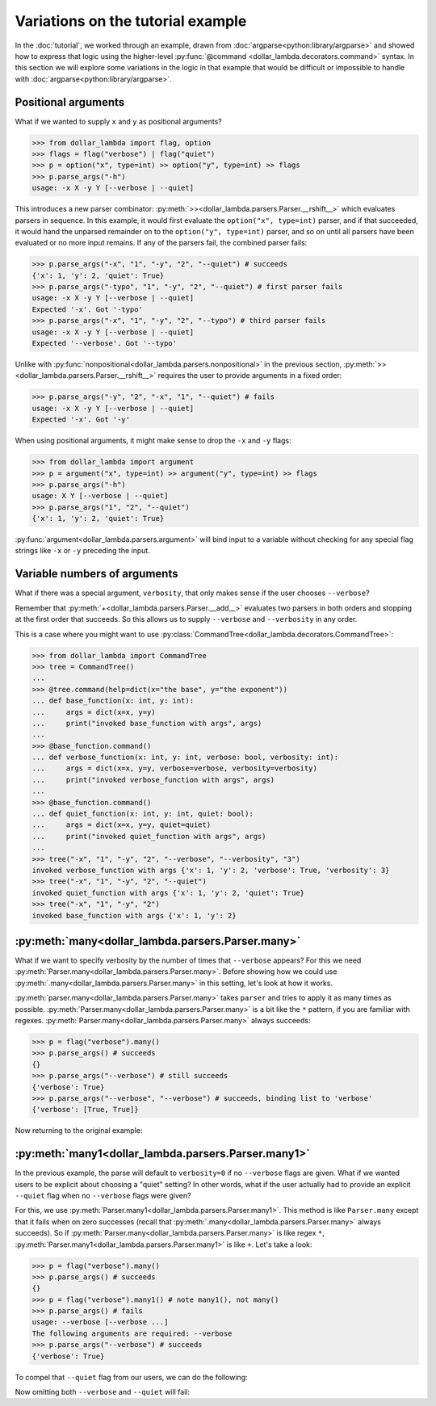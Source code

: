 Variations on the tutorial example
==================================
In the :doc:`tutorial`, we worked through an example, drawn from
:doc:`argparse<python:library/argparse>` and showed how to express
that logic using the higher-level :py:func:`@command <dollar_lambda.decorators.command>`
syntax. In this section we will explore some variations in the logic
in that example that would be difficult or impossible to handle with
:doc:`argparse<python:library/argparse>`.

Positional arguments
--------------------

What if we wanted to supply ``x`` and ``y`` as positional arguments?

>>> from dollar_lambda import flag, option
>>> flags = flag("verbose") | flag("quiet")
>>> p = option("x", type=int) >> option("y", type=int) >> flags
>>> p.parse_args("-h")
usage: -x X -y Y [--verbose | --quiet]

This introduces a new parser combinator:
:py:meth:`>><dollar_lambda.parsers.Parser.__rshift__>` which evaluates parsers in
sequence. In this example, it would first evaluate the
``option("x", type=int)`` parser, and if that succeeded, it would hand
the unparsed remainder on to the ``option("y", type=int)`` parser, and
so on until all parsers have been evaluated or no more input remains. If
any of the parsers fail, the combined parser fails:

>>> p.parse_args("-x", "1", "-y", "2", "--quiet") # succeeds
{'x': 1, 'y': 2, 'quiet': True}
>>> p.parse_args("-typo", "1", "-y", "2", "--quiet") # first parser fails
usage: -x X -y Y [--verbose | --quiet]
Expected '-x'. Got '-typo'
>>> p.parse_args("-x", "1", "-y", "2", "--typo") # third parser fails
usage: -x X -y Y [--verbose | --quiet]
Expected '--verbose'. Got '--typo'

Unlike with :py:func:`nonpositional<dollar_lambda.parsers.nonpositional>` in the previous section,
:py:meth:`>><dollar_lambda.parsers.Parser.__rshift__>` requires the user to
provide arguments in a fixed order:

>>> p.parse_args("-y", "2", "-x", "1", "--quiet") # fails
usage: -x X -y Y [--verbose | --quiet]
Expected '-x'. Got '-y'

When using positional arguments, it might make sense to drop the ``-x``
and ``-y`` flags:

>>> from dollar_lambda import argument
>>> p = argument("x", type=int) >> argument("y", type=int) >> flags
>>> p.parse_args("-h")
usage: X Y [--verbose | --quiet]
>>> p.parse_args("1", "2", "--quiet")
{'x': 1, 'y': 2, 'quiet': True}

:py:func:`argument<dollar_lambda.parsers.argument>` will bind input to a variable without checking for any
special flag strings like ``-x`` or ``-y`` preceding the input.

Variable numbers of arguments
-----------------------------

What if there was a special argument, ``verbosity``, that only makes
sense if the user chooses ``--verbose``?

.. tabs::

    .. tab:: lower-level syntax

        >>> from dollar_lambda import nonpositional
        >>> p = nonpositional(
        ...     (flag("verbose") + option("verbosity", type=int)) | flag("quiet"),
        ...     option("x", type=int),
        ...     option("y", type=int),
        ... )

    .. tab:: ``@command`` syntax

        >>> from dollar_lambda import command
        >>> @command(
        ...     parsers=dict(
        ...         kwargs=(flag("verbose") + option("verbosity", type=int)) | flag("quiet")
        ...     )
        ... )
        ... def main(x: int, y: int, **kwargs):
        ...     print(dict(x=x, y=y, **kwargs))

Remember that :py:meth:`+<dollar_lambda.parsers.Parser.__add__>` evaluates two
parsers in both orders and stopping at the first order that succeeds. So
this allows us to supply ``--verbose`` and ``--verbosity`` in any order.

.. tabs::

    .. tab:: lower-level syntax

        >>> p.parse_args("-x", "1", "-y", "2", "--quiet")
        {'x': 1, 'y': 2, 'quiet': True}
        >>> p.parse_args("-x", "1", "-y", "2", "--verbose", "--verbosity", "3")
        {'x': 1, 'y': 2, 'verbose': True, 'verbosity': 3}
        >>> p.parse_args("-x", "1", "-y", "2", "--verbose")
        usage: [--verbose --verbosity VERBOSITY | --quiet] -x X -y Y
        Expected '--verbose'. Got '-x'

    .. tab:: ``@command`` syntax

        >>> main("-x", "1", "-y", "2", "--quiet")
        {'x': 1, 'y': 2, 'quiet': True}
        >>> main("-x", "1", "-y", "2", "--verbose", "--verbosity", "3")
        {'x': 1, 'y': 2, 'verbose': True, 'verbosity': 3}
        >>> main("-x", "1", "-y", "2", "--verbose")
        usage: -x X -y Y [--verbose --verbosity VERBOSITY | --quiet]
        The following arguments are required: --verbosity


This is a case where you might want to use
:py:class:`CommandTree<dollar_lambda.decorators.CommandTree>`:

>>> from dollar_lambda import CommandTree
>>> tree = CommandTree()
...
>>> @tree.command(help=dict(x="the base", y="the exponent"))
... def base_function(x: int, y: int):
...     args = dict(x=x, y=y)
...     print("invoked base_function with args", args)
...
>>> @base_function.command()
... def verbose_function(x: int, y: int, verbose: bool, verbosity: int):
...     args = dict(x=x, y=y, verbose=verbose, verbosity=verbosity)
...     print("invoked verbose_function with args", args)
...
>>> @base_function.command()
... def quiet_function(x: int, y: int, quiet: bool):
...     args = dict(x=x, y=y, quiet=quiet)
...     print("invoked quiet_function with args", args)
...
>>> tree("-x", "1", "-y", "2", "--verbose", "--verbosity", "3")
invoked verbose_function with args {'x': 1, 'y': 2, 'verbose': True, 'verbosity': 3}
>>> tree("-x", "1", "-y", "2", "--quiet")
invoked quiet_function with args {'x': 1, 'y': 2, 'quiet': True}
>>> tree("-x", "1", "-y", "2")
invoked base_function with args {'x': 1, 'y': 2}

:py:meth:`many<dollar_lambda.parsers.Parser.many>`
----------------------------------------------------

What if we want to specify verbosity by the number of times that
``--verbose`` appears? For this we need
:py:meth:`Parser.many<dollar_lambda.parsers.Parser.many>`. Before showing
how we could use :py:meth:`.many<dollar_lambda.parsers.Parser.many>`
in this setting, let's look at how it works.

:py:meth:`parser.many<dollar_lambda.parsers.Parser.many>` takes ``parser`` and tries to apply it as many times as
possible. :py:meth:`Parser.many<dollar_lambda.parsers.Parser.many>` is a bit like the ``*`` pattern, if you are
familiar with regexes. :py:meth:`Parser.many<dollar_lambda.parsers.Parser.many>` always succeeds:

>>> p = flag("verbose").many()
>>> p.parse_args() # succeeds
{}
>>> p.parse_args("--verbose") # still succeeds
{'verbose': True}
>>> p.parse_args("--verbose", "--verbose") # succeeds, binding list to 'verbose'
{'verbose': [True, True]}

Now returning to the original example:

.. tabs::

    .. tab:: lower-level syntax

        >>> p = nonpositional(
        ...     flag("verbose").many(),
        ...     option("x", type=int),
        ...     option("y", type=int),
        ... )
        >>> args = p.parse_args("-x", "1", "-y", "2", "--verbose", "--verbose")
        >>> args
        {'x': 1, 'y': 2, 'verbose': [True, True]}
        >>> verbosity = len(args['verbose'])
        >>> verbosity
        2

    .. tab:: ``@command`` syntax

        >>> from dollar_lambda import command
        >>> @command(
        ...     parsers=dict(verbose=flag("verbose").many())
        ... )
        ... def main(x: int, y: int, verbose: list):
        ...     print(dict(x=x, y=y, verbosity=len(verbose)))
        >>> main("-x", "1", "-y", "2", "--verbose", "--verbose")
        {'x': 1, 'y': 2, 'verbosity': 2}

:py:meth:`many1<dollar_lambda.parsers.Parser.many1>`
------------------------------------------------------

In the previous example, the parse will default to ``verbosity=0`` if no
``--verbose`` flags are given. What if we wanted users to be explicit
about choosing a "quiet" setting? In other words, what if the user
actually had to provide an explicit ``--quiet`` flag when no
``--verbose`` flags were given?

For this, we use :py:meth:`Parser.many1<dollar_lambda.parsers.Parser.many1>`. This method is like ``Parser.many``
except that it fails when on zero successes (recall that :py:meth:`.many<dollar_lambda.parsers.Parser.many>`
always succeeds). So if :py:meth:`Parser.many<dollar_lambda.parsers.Parser.many>` is like regex ``*``,
:py:meth:`Parser.many1<dollar_lambda.parsers.Parser.many1>` is like ``+``.
Let's take a look:

>>> p = flag("verbose").many()
>>> p.parse_args() # succeeds
{}
>>> p = flag("verbose").many1() # note many1(), not many()
>>> p.parse_args() # fails
usage: --verbose [--verbose ...]
The following arguments are required: --verbose
>>> p.parse_args("--verbose") # succeeds
{'verbose': True}

To compel that ``--quiet`` flag from our users, we can do the
following:

.. tabs::

    .. tab:: lower-level syntax

        >>> p = nonpositional(
        ...     ((flag("verbose").many1()) | flag("quiet")),
        ...     option("x", type=int),
        ...     option("y", type=int),
        ... )

    .. tab:: ``@command`` syntax

        >>> from dollar_lambda import command
        >>> @command(
        ...     parsers=dict(verbosity=flag("verbose").many1() | flag("quiet"))
        ... )
        ... def main(x: int, y: int, **verbosity):
        ...     print(dict(x=x, y=y, **verbosity))

Now omitting both ``--verbose`` and ``--quiet`` will fail:

.. tabs::

    .. tab:: lower-level syntax

        >>> p.parse_args("-x", "1", "-y", "2")
        usage: [--verbose [--verbose ...] | --quiet] -x X -y Y
        Expected '--verbose'. Got '-x'
        >>> p.parse_args("--verbose", "-x", "1", "-y", "2") # this succeeds
        {'verbose': True, 'x': 1, 'y': 2}
        >>> p.parse_args("--quiet", "-x", "1", "-y", "2") # and this succeeds
        {'quiet': True, 'x': 1, 'y': 2}

    .. tab:: ``@command`` syntax

        >>> main("-x", "1", "-y", "2")
        usage: -x X -y Y [--verbose [--verbose ...] | --quiet]
        The following arguments are required: --verbose
        >>> main("--verbose", "-x", "1", "-y", "2") # this succeeds
        {'x': 1, 'y': 2, 'verbose': True}
        >>> main("--quiet", "-x", "1", "-y", "2") # and this succeeds
        {'x': 1, 'y': 2, 'quiet': True}
